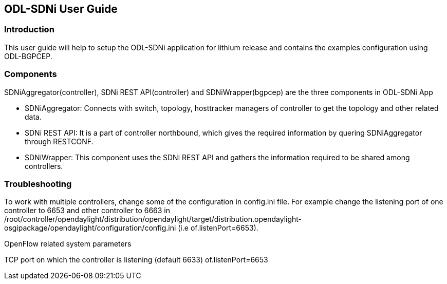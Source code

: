== ODL-SDNi User Guide

=== Introduction
This user guide will help to setup the ODL-SDNi application for lithium release and contains the examples configuration using ODL-BGPCEP.

=== Components
SDNiAggregator(controller), SDNi REST API(controller) and SDNiWrapper(bgpcep) are the three components in ODL-SDNi App  

* SDNiAggregator: Connects with switch, topology, hosttracker managers of controller to get the topology and other related data.
* SDNi REST API: It is a part of controller northbound, which gives the required information by quering SDNiAggregator through RESTCONF.
* SDNiWrapper: This component uses the SDNi REST API and gathers the information required to be shared among controllers.

=== Troubleshooting
To work with multiple controllers, change some of the configuration in config.ini file. For example change the listening port of one controller to 6653 and other controller to 6663 in /root/controller/opendaylight/distribution/opendaylight/target/distribution.opendaylight-osgipackage/opendaylight/configuration/config.ini (i.e of.listenPort=6653).

.OpenFlow related system parameters
TCP port on which the controller is listening (default 6633) of.listenPort=6653

